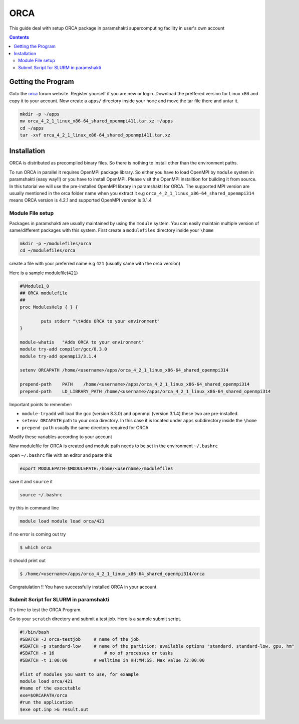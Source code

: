 .. _ORCAsetup:

-----
ORCA
-----

This guide deal with setup ORCA package in 
paramshakti supercomputing facility in user's
own account


.. contents::

Getting the Program
===================

Goto the `orca <https://orcaforum.kofo.mpg.de/app.php/portal>`_
forum website. Register yourself if you are new or login.
Download the preffered version for Linux x86 and copy it 
to your account. Now create a ``apps/`` directory inside your ``home``
and move the tar file there and untar it.

.. code-block:: bash
	
	mkdir -p ~/apps
	mv orca_4_2_1_linux_x86-64_shared_openmpi411.tar.xz ~/apps
	cd ~/apps
	tar -xvf orca_4_2_1_linux_x86-64_shared_openmpi411.tar.xz


Installation
============

ORCA is distributed as  precompiled binary files. So there is nothing to install other than the 
environment paths.

To run ORCA in parallel it requires OpenMPI package library. So either you have
to load OpenMPI by ``module`` system in paramshakti (easy way!!) or you have to install OpenMPI. 
Please visit the OpenMPI installtion for building it from source. In this tutorial we will use the pre-installed
OpenMPI library in paramshakti for ORCA.  The supported MPI version are usually mentioned in the orca folder name
when you extract it
e.g ``orca_4_2_1_linux_x86-64_shared_openmpi314`` means ORCA version is 4.2.1 and supported OpenMPI version is 3.1.4

Module File setup
-----------------

Packages in paramshakti are usually maintained by using the ``module`` system. You can easily maintain multiple version
of same/different packages with this system.
First create a ``modulefiles`` directory inside your ``\home``

.. code-block:: bash
	
	mkdir -p ~/modulefiles/orca
	cd ~/modulefiles/orca

create a file with your preferred name e.g ``421`` (usually same with the orca version)

Here is a sample modulefile(``421``)

.. code-block:: bash

	#%Module1_0
	## ORCA modulefile
	##
	proc ModulesHelp { } {

	        puts stderr "\tAdds ORCA to your environment"
	}

	module-whatis   "Adds ORCA to your environment"
	module try-add compiler/gcc/8.3.0
	module try-add openmpi3/3.1.4

	setenv ORCAPATH /home/<username>/apps/orca_4_2_1_linux_x86-64_shared_openmpi314

	prepend-path    PATH    /home/<username>/apps/orca_4_2_1_linux_x86-64_shared_openmpi314
	prepend-path    LD_LIBRARY_PATH /home/<username>/apps/orca_4_2_1_linux_x86-64_shared_openmpi314

Important points to remember:

- ``module-tryadd`` will load the gcc (version 8.3.0) and openmpi (version 3.1.4) these two are pre-installed.
- ``setenv ORCAPATH`` path to your orca directory. In this case it is located  under ``apps`` subdirectory inside the ``\home``
- ``prepend-path`` usually the same directory required for ORCA

Modify these variables according to your account 

Now modulefile for ORCA is created and module path needs to be set in the environment ``~/.bashrc``

open ``~/.bashrc`` file with an editor and paste this 

.. code-block:: bash

	export MODULEPATH=$MODULEPATH:/home/<username>/modulefiles

save it and ``source`` it

.. code-block:: bash

	source ~/.bashrc

try this in command line  

.. code-block:: bash

	module load module load orca/421

if no error is coming out try 

.. code:: bash

	$ which orca

it should print out

.. code-block:: bash

	$ /home/<username>/apps/orca_4_2_1_linux_x86-64_shared_openmpi314/orca


Congratulation !! You have successfully installed ORCA in your account.

Submit Script for SLURM in paramshakti
--------------------------------------

It's time to test the ORCA Program.

Go to your ``scratch`` directory and submit a test job. Here is a sample submit script.

.. code-block:: bash

	#!/bin/bash
	#SBATCH -J orca-testjob     # name of the job
	#SBATCH -p standard-low     # name of the partition: available options "standard, standard-low, gpu, hm"
	#SBATCH -n 16   	        # no of processes or tasks
	#SBATCH -t 1:00:00          # walltime in HH:MM:SS, Max value 72:00:00
	
	#list of modules you want to use, for example
	module load orca/421
	#name of the executable
	exe=$ORCAPATH/orca
	#run the application
	$exe opt.inp >& result.out

	